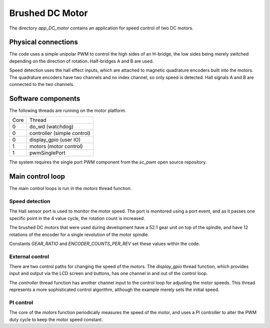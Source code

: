 Brushed DC Motor
++++++++++++++++

The directory *app_DC_motor* contains an application for speed control of two DC motors.

Physical connections
--------------------

The code uses a simple unipolar PWM to control the high sides of an H-bridge, the low sides being merely switched depending on the direction of rotation. Half-bridges A and B are used.

Speed detection uses the hall effect inputs, which are attached to magnetic quadrature encoders built into the motors.  The quadrature encoders have two channels and no index channel, so only speed is detected.  Hall signals A and B are connected to the two channels.

Software components
-------------------

The following threads are running on the motor platform.

+------+-----------------------------------+
| Core | Thread                            | 
+------+-----------------------------------+
|  0   | do_wd (watchdog)                  |
+------+-----------------------------------+
|  0   | controller (simple control)       |
+------+-----------------------------------+
|  0   | display_gpio (user IO)            |
+------+-----------------------------------+
|  1   | motors (motor control)            |
+------+-----------------------------------+
|  1   | pwmSinglePort                     |
+------+-----------------------------------+

The system requires the single port PWM component from the *sc_pwm* open source repository.



Main control loop
-----------------

The main control loops is run in the *motors* thread function.

Speed detection
~~~~~~~~~~~~~~~

The Hall sensor port is used to monitor the motor speed.  The port is monitored using a port event, and as it passes one specific point in the 4 value cycle, the rotation count is increased.

The brushed DC motors that were used during development have a 52:1 gear unit on top of the spindle, and have 12 rotations of the encoder for a single revolution of the motor spindle.

Constants *GEAR_RATIO* and *ENCODER_COUNTS_PER_REV* set these values within the code.

External control
~~~~~~~~~~~~~~~~

There are two control paths for changing the speed of the motors.  The *display_gpio* thread function, which provides input and output via the LCD screen and buttons, has one channel in and out of the control loop.

The *controller* thread function has another channel input to the control loop for adjusting the motor speeds. This thread represents a more sophisticated control algorithm, although the example merely sets the initial speed.


PI control
~~~~~~~~~~

The core of the *motors* function periodically measures the speed of the motor, and uses a PI controller to alter the PWM duty cycle to keep the motor speed constant.





